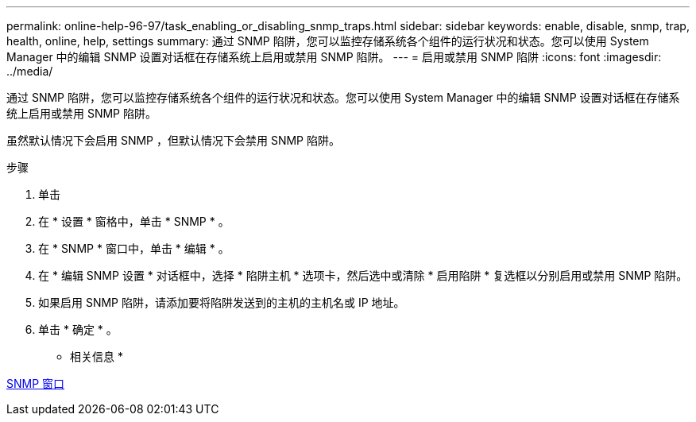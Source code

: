 ---
permalink: online-help-96-97/task_enabling_or_disabling_snmp_traps.html 
sidebar: sidebar 
keywords: enable, disable, snmp, trap, health, online, help, settings 
summary: 通过 SNMP 陷阱，您可以监控存储系统各个组件的运行状况和状态。您可以使用 System Manager 中的编辑 SNMP 设置对话框在存储系统上启用或禁用 SNMP 陷阱。 
---
= 启用或禁用 SNMP 陷阱
:icons: font
:imagesdir: ../media/


[role="lead"]
通过 SNMP 陷阱，您可以监控存储系统各个组件的运行状况和状态。您可以使用 System Manager 中的编辑 SNMP 设置对话框在存储系统上启用或禁用 SNMP 陷阱。

虽然默认情况下会启用 SNMP ，但默认情况下会禁用 SNMP 陷阱。

.步骤
. 单击 *image:../media/nas_bridge_202_icon_settings_olh_96_97.gif[""]*
. 在 * 设置 * 窗格中，单击 * SNMP * 。
. 在 * SNMP * 窗口中，单击 * 编辑 * 。
. 在 * 编辑 SNMP 设置 * 对话框中，选择 * 陷阱主机 * 选项卡，然后选中或清除 * 启用陷阱 * 复选框以分别启用或禁用 SNMP 陷阱。
. 如果启用 SNMP 陷阱，请添加要将陷阱发送到的主机的主机名或 IP 地址。
. 单击 * 确定 * 。


* 相关信息 *

xref:reference_snmp_window.adoc[SNMP 窗口]
